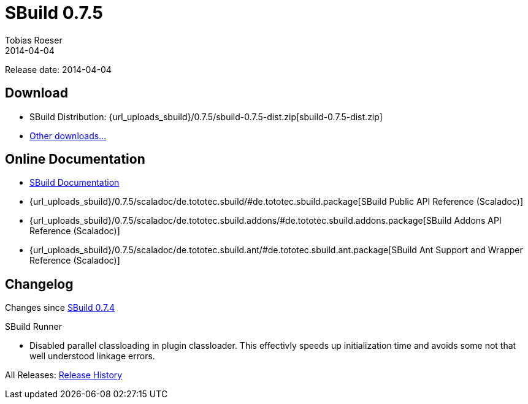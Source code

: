 = SBuild 0.7.5
Tobias Roeser
2014-04-04
:jbake-type: page
:jbake-status: published
:previoussbuildversion: 0.7.4
:sbuildversion: 0.7.5

Release date: 2014-04-04

== Download

* SBuild Distribution: {url_uploads_sbuild}/{sbuildversion}/sbuild-{sbuildversion}-dist.zip[sbuild-{sbuildversion}-dist.zip]
* link:/download[Other downloads...]


== Online Documentation

* link:/doc/sbuild/{sbuildversion}[SBuild Documentation]
* {url_uploads_sbuild}/{sbuildversion}/scaladoc/de.tototec.sbuild/#de.tototec.sbuild.package[SBuild Public API Reference (Scaladoc)]
* {url_uploads_sbuild}/{sbuildversion}/scaladoc/de.tototec.sbuild.addons/#de.tototec.sbuild.addons.package[SBuild Addons API Reference (Scaladoc)]
* {url_uploads_sbuild}/{sbuildversion}/scaladoc/de.tototec.sbuild.ant/#de.tototec.sbuild.ant.package[SBuild Ant Support and Wrapper Reference (Scaladoc)]


[#Changelog]
== Changelog

Changes since link:SBuild-{previoussbuildversion}.html[SBuild {previoussbuildversion}]

.SBuild Runner
* Disabled parallel classloading in plugin classloader. This effectivly speeds
  up initialization time and avoids some not that well understood linkage
  errors.

All Releases: link:index.html[Release History]
